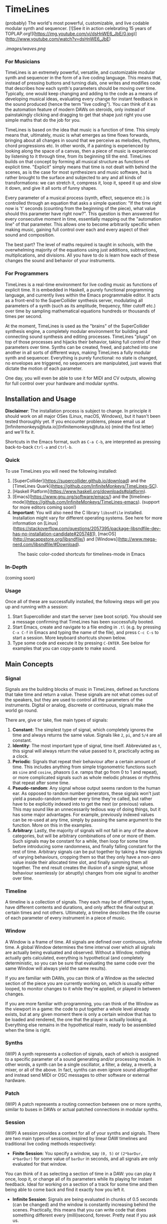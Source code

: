 * TimeLines
(probably) The world's most powerful, customizable, and live codable modular synth and sequencer.
[![See it in action celebrating 15 years of TOPLAP.org!](https://img.youtube.com/vi/dsHnWE6_JbE/0.jpg)](http://www.youtube.com/watch?v=dsHnWE6_JbE)

[[.images/waves.png]]

*** For Musicians
TimeLines is an extremely powerful, versatile, and customizable modular synth and sequencer in the form of a live coding language. This means that, instead of pressing buttons and turning dials, one writes and modifies code that describes how each synth's parameters should be moving over time. Typically, one would keep changing and adding to the code as a means of developing musical ideas, evaluating every change for instant feedback in the sound produced (hence the term "live coding"). You can think of it as the automation feature of modern DAWs on steroids, only instead of painstakingly clicking and dragging to get that shape just right you use simple maths that do the job for you.

TimeLines is based on the idea that music is a function of time. This simply means that, ultimately, music is what emerges as time flows forwards, bringing about all changes in sound that we perceive as melodies, rhythms, chord progressions etc. In other words, if a painting is experienced by looking along the space of a canvas, then a piece of music is experienced by listening to it through time, from its beginning till the end. TimeLines builds on that concept by forming all musical structure as functions of explicit time. "Explicit" simply means that time is not dealt with behind the scenes, as is the case for most synthesizers and music software, but is rather brought to the surface and subjected to any and all kinds of transformations: we can stretch it, compress it, loop it, speed it up and slow it down, and give it all sorts of funny shapes.

Every parameter of a musical process (synth, effect, sequence etc.) is controlled through an equation that asks a simple question: "If the time right now is 't' seconds (counting from the beginning of the piece), what value should this parameter have right now?". This question is then answered for every consecutive moment in time, essentially mapping out the "automation line" of that parameter. This allows one to become arbitrarily specific when making music, gaining full control over each and every aspect of their sound and composition.

The best part? The level of maths required is taught in schools, with the overwhelming majority of the equations using just additions, subtractions, multiplications, and divisions. All you have to do is learn how each of these changes the sound and behavior of your instruments. 
*** For Programmers
TimeLines is a real-time environment for live coding music as functions of explicit time. It is embedded in Haskell, a purely functional programming language, and currently lives within the Emacs programmable editor. It acts as a front-end to the SuperCollider synthesis server, modulating all parameters of a synth (such as its amplitude, frequency, filter cutoff etc.) over time by sampling mathematical equations hundreds or thousands of times per second.

At the moment, TimeLines is used as the "brains" of the SuperCollider synthesis engine, a completely modular environment for building and connecting sound synthesis and editing processes. TimeLines "plugs" on top of those processes and hijacks their behavior, taking full control of their parameters over time. Synths can be created, freed, and patched into one another in all sorts of different ways, making TimeLines a fully modular synth and sequencer. Everything is purely functional: no state is changed, no envelopes are triggered, no sequencers are manipulated, just waves that dictate the motion of each parameter.

One day, you will even be able to use it for MIDI and CV outputs, allowing for full control over your hardware and modular synths.
** Installation and Usage
*Disclaimer*: The installation process is subject to change. In principle it should work on all major OSes (Linux, macOS, Windows), but it hasn't been tested thoroughly yet. If you encounter problems, please email us at [lnfinitemonkeys@tuta.io](lnfinitemonkeys@tuta.io) (mind the first letter) and we'll fix it.

Shortcuts in the Emacs format, such as ~C-a C-b~, are interpreted as pressing back-to-back ~Ctrl-a~ and ~Ctrl-b~.

*** Quick
To use TimeLines you will need the following installed:
1. [SuperCollider](https://supercollider.github.io/download) and the [TimeLines Quark](https://github.com/lnfiniteMonkeys/TimeLines-SC).
2. [Haskell Platform](https://www.haskell.org/downloads#platform).
3. [Emacs](https://www.gnu.org/software/emacs/) and the [timelines-mode](https://github.com/lnfiniteMonkeys/TimeLines-emacs). (support for more editors coming soon!)
4. *Important*: You will also need the C library ~libsndfile~ installed. Installation might vary for different operating systems. See here for more information on [Linux](https://stackoverflow.com/questions/2057395/package-libsndfile-dev-has-no-installation-candidate#2057481), [macOS](http://macappstore.org/libsndfile/) and [Windows](http://www.mega-nerd.com/libsndfile/#Download).

#+CAPTION: The basic color-coded shortcuts for timelines-mode in Emacs
[[./images/color_keyboard.png]]
*** In-Depth
(coming soon)

*** Usage
Once all of these are successfully installed, the following steps will get you up and running with a session:
1. Start Supercollider and start the server (see boot script). You should see a message confirming that TimeLines has been successfully booted.
2. Start Emacs, create and navigate to a file ending in ~.tl~ (e.g. by pressing ~C-x C-f~ in Emacs and typing the name of the file), and press ~C-c C-s~ to start a session. More keyboard shortcuts shown below.
3. Type some code and execute it by pressing ~C-ENTER~. See below for examples that you can copy-paste to make sound.


** Main Concepts
*** Signal
Signals are the building blocks of music in TimeLines, defined as functions that take time and return a value. These signals are not what comes out of the speakers, but they are used to control all the parameters of the instruments. Digital or analog, discreete or continuous, signals make the world go round.

There are, give or take, five main types of signals:
1. *Constant:* The simplest type of signal, which completely ignores the time and always returns the same value. Signals like ~2~, ~pi~, and ~5/4~ are all constant.
2. *Identity*: The most important type of signal, time itself. Abbreviated as ~t~, this signal will always return the value passed to it, practically acting as a clock.
3. *Periodic*: Signals that repeat their behaviour after a certain amount of time. This includes anything from simple trigonometric functions such as ~sine~ and ~cosine~, phasors (i.e. ramps that go from 0 to 1 and repeat), or more complicated signals such as whole melodic phrases or rhythms that repeat after some time.
4. *Pseudo-random*: Any signal whose output seems random to the human ear. As opposed to random number generators, these signals won't just yield a pseudo-random number every time they're called, but rather have to be explicitly indexed into to get the next (or previous) values. This may sound like an unnecessarily tedious way of doing things, but it has some major advantages. For example, previously indexed values can be re-used at any time, simply by passing the same argument to the function. More on this in the examples.
5. *Arbitrary*: Lastly, the majority of signals will not fall in any of the above categories, but will be arbitrary combinations of one or more of them. Such signals may be constant for a while, then loop for some time before introducing some randomness, and finally falling constant for the rest of time. Arbitrary signals can be put together by taking a few signals of varying behaviours, cropping them so that they only have a non-zero value inside their allocated time slot, and finally summing them all together. The end result creates the illusion of a single signal, whose behaviour seamlessly (or abruptly) changes from one signal to another over time.
*** Timeline
A timeline is a collection of signals. They each may be of different types, have different contents and durations, and only affect the final output at certain times and not others. Ultimately, a timeline describes the life course of each parameter of every instrument in a piece of music.
*** Window
A Window is a frame of time. All signals are defined over continuous, infinite time. A global Window determines the time interval over which all signals are actually being evaluated and observed. Without a Window, nothing actually gets calculated, everything is hypothetical (and completely deterministic, so you can be sure that evaluating the same code over the same Window will always yield the same results).

If you are familiar with DAWs, you can think of a Window as the selected section of the piece you are currently working on, which is usually either looped, to monitor changes to it while they're applied, or played in between changes.

If you are more familiar with programming, you can think of the Window as the viewport in a game: the code to put together a whole level already exists, but at any given moment there is only a certain window that has to be loaded and rendered, the one that the player is actually looking at. Everything else remains in the hypothetical realm, ready to be assembled when the time is right.
*** Synths
(WIP) A synth represents a collection of signals, each of which is assigned to a specific parameter of a sound generating and/or processing module. In other words, a synth can be a single oscillator, a filter, a delay, a reverb, a mixer, or all of the above. In fact, synths can even ignore sound altogether and instead send MIDI or OSC messages to other software or external hardware.
*** Patch
(WIP) A patch represents a routing connection between one or more synths, similar to buses in DAWs or actual patched connections in modular synths.
*** Session
(WIP) A session provides a context for all of your synths and signals. There are two main types of sessions, inspired by linear DAW timelines and traditional live coding methods respectively:
- *Finite Session*: You specify a window, say ~(0, 5)~ or ~(2*barDur, 4*barDur)~ for some value of ~barDur~ in seconds, and all signals are only evaluated for that window.
You can think of it as selecting a section of time in a DAW: you can play it once, loop it, or change all of its parameters while its playing for instant feedback. Ideal for working on a section of a track for some time and then being able to come back and find it exactly how you left it.

- *Infinite Session*: Signals are being evaluated in chunks of 0.5 seconds (can be changed) and the window is constantly increasing behind the scenes. Practically, this means that you can write code that does something different every (milli)second, forever. Pretty neat if you ask us.
** Code Examples
#+BEGIN_SRC Haskell
{-
All examples are using a finite session with a window of 5 seconds.
You can change the time window by playing with the number in the parentheses,
or you can switch to an infinite session simply by replacing the top line of
each example to "infiniteSession $ do".
-}

-- An FM synth whose parameters stay constant over time
finiteSession (0, 5) $ do
  synth "staticTone_fm" $ do
    "amp" <>< 0.1
    "freq" <>< 200
    "modRatio" <>< 2
    "modAmt" <>< 100
    "pan" <>< 0

-- Using a sine LFO of time-varying frequency to modulate
-- the frequency and amount of modulation
finiteSession (0, 5) $ do
  synth "wobble_fm" $ do
    let lfoSpeed = goFromTo 2 8 $ t/10 -- goes linearly from 2 to 8 Hz over 10 seconds
        lfo = sin $ 2*pi*t*lfoSpeed
    "amp" <>< 0.1
    "freq" <>< 300 + 100 * lfo
    "modRatio" <>< 10
    "modAmt" <>< 500 + 300 * lfo
    "pan" <>< 0

-- Playing a looping melody while applying a tremolo LFO to the
-- amplitude and a slowed down version to the modulation amount.
-- The result is then patched into a delay synth, using the same
-- LFO to slightly modulate the delay time.
finiteSession (0, 5) $ do
  let fundFreq = 120
      -- this will loop through the semitones every 5 seconds
      melody = fundFreq * (semitones $ fromList [0, 0, 5, 7, 8, 4, 12, 12] $ wrap01 $ t/5) 
      tremoloLFO = sin01 $ 2*pi*t*6
  synth "tremoloMelody_fm" $ do
    "amp" <>< 0.1 * tremoloLFO
    "freq" <>< melody
    "modRatio" <>< 5
    "modAmt" <>< 1000 * (slow 2 $ tremoloLFO)
    "pan" <>< 0
  "tremoloMelody_fm" ><> "delaySynth_delay"
  synth "delaySynth_delay" $ do
    "amp" <>< 1
    "delayTime" <>< lerp 0.99 1.01 $ slow 4 tremoloLFO
    "decayTime" <>< 5
    "pan" <>< 0
#+END_SRC

